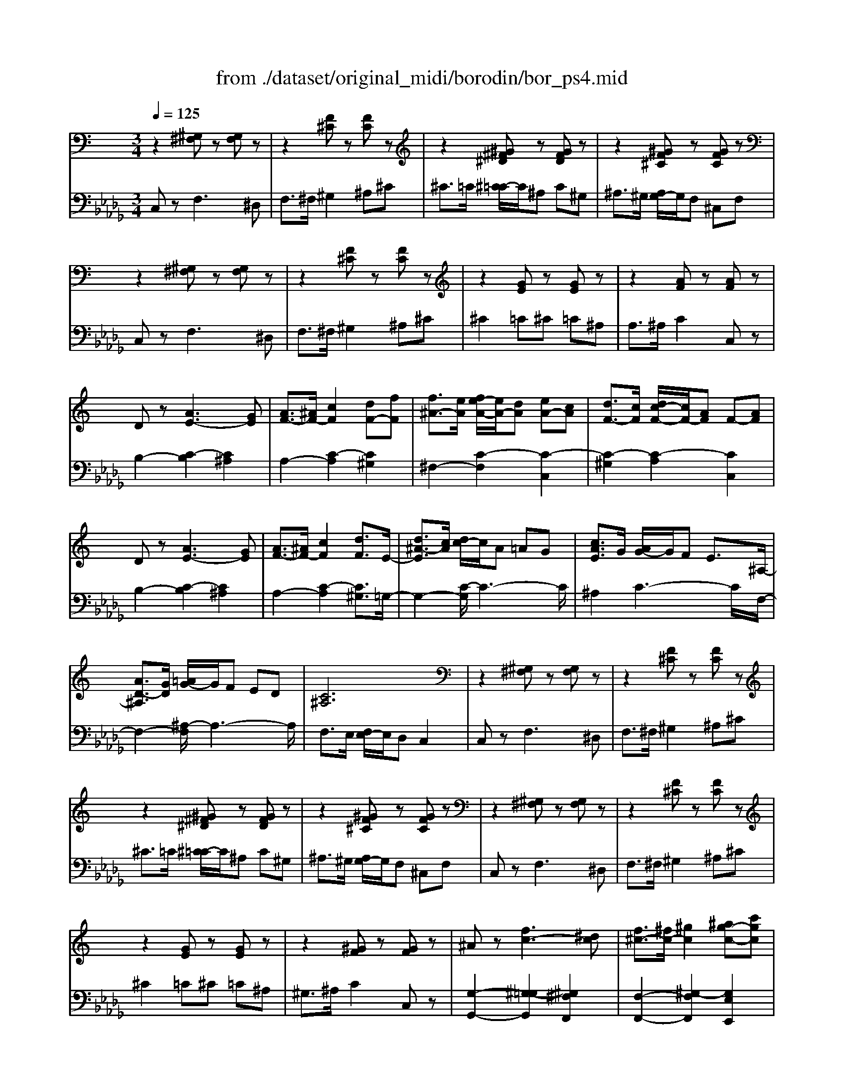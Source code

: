 X: 1
T: from ./dataset/original_midi/borodin/bor_ps4.mid
M: 3/4
L: 1/8
Q:1/4=125
K:Db % 5 flats
V:1
%%MIDI program 0
K:C % 0 sharps
z2 [^G,^F,]z [G,F,]z| \
z2 [F^C]z [FC]z| \
z2 [^G^F^D]z [GFD]z| \
z2 [^GF^C]z [GFC]z|
z2 [^G,^F,]z [G,F,]z| \
z2 [F^C]z [FC]z| \
z2 [GE]z [GE]z| \
z2 [AF]z [AF]z|
Dz [AE-]3[GE]| \
[AF-]3/2[^AF-]/2 [cF]2 [dF-][fF]| \
[f^A-]3/2[eA]/2 [fe-A-]/2[eA-]/2[dA] [eA-][cA]| \
[dF-]3/2[cF]/2 [dc-F-]/2[cF-]/2[AF] F-[AF]|
Dz [AE-]3[GE]| \
[AF-]3/2[^AF-]/2 [cF]2 [dF]3/2E/2-| \
[d^A-E]3/2[cA]/2 [dc-]/2c/2A =AG| \
[cAE]3/2G/2 [AG-]/2G/2F E3/2^A,/2-|
[AD-^A,]3/2[GD]/2 [=AG-]/2G/2F ED| \
[C^A,]6| \
z2 [^G,^F,]z [G,F,]z| \
z2 [F^C]z [FC]z|
z2 [^G^F^D]z [GFD]z| \
z2 [^GF^C]z [GFC]z| \
z2 [^G,^F,]z [G,F,]z| \
z2 [F^C]z [FC]z|
z2 [GE]z [GE]z| \
z2 [^GF]z [GF]z| \
^Az [fc-]3[^dc]| \
[f^c-]3/2[^fc-]/2 [^gc]2 [^ag-c-][c'gc]|
[^c'^f-c-]3/2[=c'f^c]/2 [c'=c'-f-c-]/2[c'f-c-]/2[^afc] [c'f-c-][^gfc]| \
[^a^c-]3/2[^gc]/2 [ag-c-]/2[gc-]/2[fc] c-[fc]| \
^Az [fc-]3[^dc]| \
[f^c-]3/2[^fc-]/2 [^gc]2 [^agc]3/2=c/2-|
[^a^f-c]3/2[^gf]/2 [ag-]/2g/2f =f^d/2>^F/2| \
[f^A-]3/2[^dA]/2 [fd-]/2d/2^c =cA| \
[^A^F^D]3/2^G/2 [AG-]/2G/2F [=FD]2| \
[^G^C]3/2^F/2 [GF-]/2F/2=F [^DC-][EC]|
[F^C-]3/2[^DC]/2 [FD-]/2D/2C =C^A,| \
[^G,^F,]6| \
z2 [^CF,]4| \
[^A,^F,]z =F4|
[B,^F,]z =F4| \
[C^F,]z =F4| \
[F-^C-^G,]/2[FC]/2=C B,^A,/2-[A,=A,]/2 [^A,=A,-]/2A,/2G,| \
[^A^F]z =f4|
[B^F]z =f4| \
[c^F]z =f4| \
[f-^c-^G]/2[fc]/2=c B^A/2-[A=A]/2 [^A=A-]/2A/2G| \
[^c-A]3/2[c-^G]/2 [c-AG-]/2[c-G]/2[c-=G] [c-^G][c-G]/2[cG-]/2|
[^g^c-G]6| \
^c/2z3/2 C4| \
[^CA,-]3/2[CA,-]/2 [ED-A,-]/2[D-A,-]2[DA,-]/2[CA,]| \
[B,A,-]3/2[^CA,-]/2 [DA,-]3[CA,]|
[B,A,-][^C-A,-]/2[DCA,]/2 [ED-B,-A,-]/2[DB,-A,-]/2[CB,A,] [DB,A,]2| \
[^DC-A,-]2 [ACA,]4| \
[EB,-]2 [B,-B,][^CB,] [^FC-^A,-][ECA,]| \
[EA,-]3/2[DA,]/2 [ED-A,-]/2[DA,-]/2[^CA,] [DA,]2|
[^C^F,-]3/2[CF,]/2 [B,-F,-]2 [FB,F,]2| \
[^G-B,-^F,]2 [GB,-]2 [^CB,]2| \
A2- [A^DA,]2 [^GD-A,-][^FDA,]| \
^F3/2-[FE]/2 [FE-A,-]/2[EA,-]/2[^DA,] [EA,]2|
A2- [AEA,]2 [^GE-A,-][=GEA,]| \
G3/2-[G^F]/2 [GF-D-A,-]/2[FD-A,-]/2[=FDA,] [^FDA,]2| \
^c2- [c^GC]2 [=cG-^C-][BGC]| \
A2- [A^CA,]2 [^GC-A,-][^FCA,]|
^F2- [F^D-A,-][FDA,] [^GD-A,-][FDA,]| \
^F2- [FD-^G,-][EDG,] [^DA,][=DB,]| \
[^cAC]3/2c/2 [ed-A-]/2[d-A-]2[dA-]/2[cA]| \
[BA-D-]3/2[^cAD]/2 [dB-A-]3[cBA]|
[BA-D-][^c-A-D-]/2[dcAD]/2 [ed-B-A-]/2[dB-A-]/2[cBA] [dBA]2| \
[^dc-A-]2 [acA]4| \
e2 [BE-][^cE] [^fc-^A-][ecA]| \
e3/2d/2 [ed-A-]/2[dA-]/2[^cA] [dAD]2|
^c2 [^GC-][^AC] [dA-=G-][cAG]| \
^c3/2B/2 [cB-^F-]/2[BF-]/2[^AF] [BFB,]2| \
B3/2B/2 [^FB,-]2 [^GB,]2| \
[^G^F]2 [^c=F]4|
B3/2B/2 [^FB,-]2 [^GB,]2| \
[^G^F]2 [^c=F]4| \
[^G^F]2 [^c=F]4| \
[^G^F]2 [^c=F]4|
z2 [^G^F]4| \
z2 [^G^F]4| \
z2 [^G^F]4| \
z2 [^G,^F,]z [G,F,]z|
z2 [^G,^F,]z [G,F,]z| \
z2 [F^C]z [FC]z| \
z2 [^G^F^D]z [GFD]z| \
z2 [^GF^C]z [GFC]z|
z2 [^G,^F,]z [G,F,]z| \
z2 [F^C]z [FC]z| \
z2 [GE]z [GE]z| \
z2 [AF]z [AF]z|
Dz [AE-]3[GE]| \
[AF-]3/2[^AF-]/2 [cF]2 [dF-][fF]| \
[f^A-]3/2[eA]/2 [fe-A-]/2[eA-]/2[dA] [eA-][cA]| \
[dF-]3/2[cF]/2 [dc-F-]/2[cF-]/2[AF] F-[AF]|
Dz [AE-]3[GE]| \
[AF-]3/2[^AF-]/2 [cF]2 [dF]3/2E/2-| \
[d^A-E]3/2[cA]/2 [dc-]/2c/2A =AG| \
[cAE]3/2G/2 [AG-]/2G/2F E3/2^A,/2-|
[AD-^A,]3/2[GD]/2 [=AG-]/2G/2F ED| \
[C^A,]6| \
z2 [^G,^F,]z [G,F,]z| \
z2 [F^C]z [FC]z|
z2 [^G^F^D]z [GFD]z| \
z2 [^GF^C]z [GFC]z| \
z2 [^G,^F,]z [G,F,]z| \
z2 [F^C]z [FC]z|
z2 [GE]z [GE]z| \
z2 [^GF]z [GF]z| \
^Az [fc-]3[^dc]| \
[f^c-]3/2[^fc-]/2 [^gc]2 [^ag-c-][c'gc]|
[^c'^f-c-]3/2[=c'f^c]/2 [c'=c'-f-c-]/2[c'f-c-]/2[^afc] [c'f-c-][^gfc]| \
[^a^c-]3/2[^gc]/2 [ag-c-]/2[gc-]/2[fc] c-[fc]| \
^Az [fc-]3[^dc]| \
[f^c-]3/2[^fc-]/2 [^gc]2 [^agc]3/2=c/2-|
[^a^f-c]3/2[^gf]/2 [ag-]/2g/2f =f^d/2>^F/2| \
[f^A-]3/2[^dA]/2 [fd-]/2d/2^c =cA| \
[^A^F^D]3/2^G/2 [AG-]/2G/2F [=FD]2| \
[^G^C]3/2^F/2 [GF-]/2F/2=F [^DC-][EC]|
[F^C-]3/2[^DC]/2 [FD-]/2D/2C =C^A,| \
[^G,^F,]6| \
z2 [^CF,]4| \
[^A,^F,]z =F4|
[B,^F,]z =F4| \
[C^F,]z =F4| \
[F-^C-^G,]/2[FC]/2=C B,^A,/2-[A,=A,]/2 [^A,=A,-]/2A,/2G,| \
[^A^F]z =f4|
[B^F]z =f4| \
[c^F]z =f4| \
[f-^c-^G]/2[fc]/2=c B^A/2-[A=A]/2 [^A=A-]/2A/2G| \
[^c-A]3/2[c-^G]/2 [c-AG-]/2[c-G]/2[c-=G] [c-^G][c-G]/2[cG-]/2|
[^g^c-G]6|
V:2
%%MIDI program 0
C,z F,3^D,| \
F,3/2^F,/2 ^G,2 ^A,^C| \
^C3/2=C/2 [^C=C-]/2C/2^A, C^G,| \
^A,3/2^G,/2 [A,G,-]/2G,/2F, ^C,F,|
C,z F,3^D,| \
F,3/2^F,/2 ^G,2 ^A,^C| \
^C2 =C^C =C^A,| \
A,3/2^A,/2 C2 C,z|
B,2- [C-B,]2 [C^A,]2| \
A,2- [C-A,]2 [C^G,]2| \
^F,2- [C-F,]2 [C-C,]2| \
[C-^G,]2 [C-A,]2 [CC,]2|
B,2- [C-B,]2 [C^A,]2| \
A,2- [C-A,]2 [C^G,]3/2=G,/2-| \
G,2- [C-G,]/2C3-C/2| \
^A,2 C3-C/2F,/2-|
F,2- [^A,-F,]/2A,3-A,/2| \
F,3/2E,/2 [F,E,-]/2E,/2D, C,2| \
C,z F,3^D,| \
F,3/2^F,/2 ^G,2 ^A,^C|
^C3/2=C/2 [^C=C-]/2C/2^A, C^G,| \
^A,3/2^G,/2 [A,G,-]/2G,/2F, ^C,F,| \
C,z F,3^D,| \
F,3/2^F,/2 ^G,2 ^A,^C|
^C2 =C^C =C^A,| \
^G,3/2^A,/2 C2 C,z| \
[G,-G,,-]2 [^G,-=G,G,,]2 [^G,^F,F,,]2| \
[F,-F,,-]2 [^G,-F,F,,]2 [G,E,E,,]2|
[^D,-D,,-]2 [^G,-D,D,,]2 [G,G,,G,,,]2| \
[E,E,,]2 [F,F,,]2 [^G,,G,,,]2| \
[G,-G,,-]2 [^G,-=G,G,,]2 [^G,^F,F,,]2| \
[F,-F,,-]2 [^G,-F,F,,]2 [G,E,E,,]3/2z/2|
[^D,D,,]2 ^G,4| \
[^C,C,,]2 ^F,4| \
[C,C,,]2 ^D,2 [B,,B,,,]2| \
[^A,,A,,,]2 ^C,2 [=A,,A,,,]2|
[^G,,G,,,]2 G,4| \
F,3/2^D,/2 [F,D,-]/2D,/2^C, =C,2| \
^C,2- [C,-^G,,]2 [C,C,,]2| \
^D,4 ^C,,2|
^D,4 ^C,,2| \
^D,4 ^C,,2| \
F,4 ^C,,2| \
^D4 ^C,2|
^D4 ^C,2| \
^D4 ^C,2| \
F4 ^C,2| \
F6-|
F2 ^C4-| \
^C2 z4| \
E,2- [E,-A,,]2 [E,A,,]2| \
F,2- [F,-A,,]2 [F,A,,]2|
F,2- [F,-A,,]2 [F,A,,]2| \
^F,2- [F,-A,,]2 [F,A,,]2| \
^G,,2- [E,-G,,]2 [E,=G,,]2| \
^F,,2- [D,-F,,]2 [D,F,,]2|
D,,2- [B,,-D,,]2 [B,,D,,]2| \
^C,,2- [F,-C,,]2 [F,C,]2| \
[C,-C,,-]2 [^D,C,C,,]2 [C,C,,]2| \
[^C,-C,,-]2 [E,C,C,,]2 [C,C,,]2|
[^C,-C,,-]2 [E,C,C,,]2 [C,C,,]2| \
[D,-D,,-]2 [^F,D,D,,]2 [D,D,,]2| \
F,,2- [^G,^C,F,,-]2 [G,C,F,,]2| \
^F,,2- [F,^C,F,,-]2 [F,C,F,,]2|
[B,,-B,,,-]2 [^D,B,,B,,,]2 [B,,B,,,]2| \
E,,2- [E,E,,-]2 [^F,E,,-][^G,E,,]| \
[A,-E,-A,,-]2 [E-A,E,-E,A,,]2 [EA,E,E,A,,]2| \
[A,-F,A,,-]2 [F-A,F,-A,,]2 [FA,F,F,A,,]2|
[A,-F,-A,,-]2 [FA,F,F,A,,]2 [A,F,A,,]2| \
[A,-^F,A,,-]2 [F-A,F,-A,,]2 [FA,F,F,A,,]2| \
^G,,2- [B,E,G,,]2 [^C=G,,]2| \
^F,,2- [A,D,F,,]2 [A,D,]2|
F,,2- [^G,^C,F,,]2 [^A,E,,]2| \
^D,,2- [^F,B,,D,,-]2 [F,B,,D,,]2| \
D,,2- [^G,D,,-]2 [D,D,,]2| \
^C,,2- [B,C,,-]2 [C,C,,]2|
D,,2- [^G,D,,-]2 [D,D,,]2| \
^C,,2- [B,C,,-]2 [C,-C,,]2| \
^C,2 B,2 C,2-| \
^C,2 B,2 C,2|
C4 ^C,2| \
C4 ^C,2| \
C4 ^C,2| \
C4 ^C,2|
C,z F,3^D,| \
F,3/2^F,/2 ^G,2 ^A,^C| \
^C3/2=C/2 [^C=C-]/2C/2^A, C^G,| \
^A,3/2^G,/2 [A,G,-]/2G,/2F, ^C,F,|
C,z F,3^D,| \
F,3/2^F,/2 ^G,2 ^A,^C| \
^C2 =C^C =C^A,| \
A,3/2^A,/2 C2 C,z|
B,2- [C-B,]2 [C^A,]2| \
A,2- [C-A,]2 [C^G,]2| \
^F,2- [C-F,]2 [C-C,]2| \
[C-^G,]2 [C-A,]2 [CC,]2|
B,2- [C-B,]2 [C^A,]2| \
A,2- [C-A,]2 [C^G,]3/2=G,/2-| \
G,2- [C-G,]/2C3-C/2| \
^A,2 C3-C/2F,/2-|
F,2- [^A,-F,]/2A,3-A,/2| \
F,3/2E,/2 [F,E,-]/2E,/2D, C,2| \
C,z F,3^D,| \
F,3/2^F,/2 ^G,2 ^A,^C|
^C3/2=C/2 [^C=C-]/2C/2^A, C^G,| \
^A,3/2^G,/2 [A,G,-]/2G,/2F, ^C,F,| \
C,z F,3^D,| \
F,3/2^F,/2 ^G,2 ^A,^C|
^C2 =C^C =C^A,| \
^G,3/2^A,/2 C2 C,z| \
[G,-G,,-]2 [^G,-=G,G,,]2 [^G,^F,F,,]2| \
[F,-F,,-]2 [^G,-F,F,,]2 [G,E,E,,]2|
[^D,-D,,-]2 [^G,-D,D,,]2 [G,G,,G,,,]2| \
[E,E,,]2 [F,F,,]2 [^G,,G,,,]2| \
[G,-G,,-]2 [^G,-=G,G,,]2 [^G,^F,F,,]2| \
[F,-F,,-]2 [^G,-F,F,,]2 [G,E,E,,]3/2z/2|
[^D,D,,]2 ^G,4| \
[^C,C,,]2 ^F,4| \
[C,C,,]2 ^D,2 [B,,B,,,]2| \
[^A,,A,,,]2 ^C,2 [=A,,A,,,]2|
[^G,,G,,,]2 G,4| \
F,3/2^D,/2 [F,D,-]/2D,/2^C, =C,2| \
^C,2- [C,-^G,,]2 [C,C,,]2| \
^D,4 ^C,,2|
^D,4 ^C,,2| \
^D,4 ^C,,2| \
F,4 ^C,,2| \
^D4 ^C,2|
^D4 ^C,2| \
^D4 ^C,2| \
F4 ^C,2| \
F6-|
F2 ^C4|
